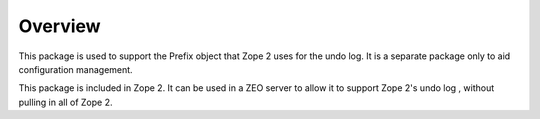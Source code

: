 Overview
========

This package is used to support the Prefix object that Zope 2 uses for the
undo log. It is a separate package only to aid configuration management.

This package is included in Zope 2. It can be used in a ZEO server to allow
it to support Zope 2's undo log , without pulling in all of Zope 2.

